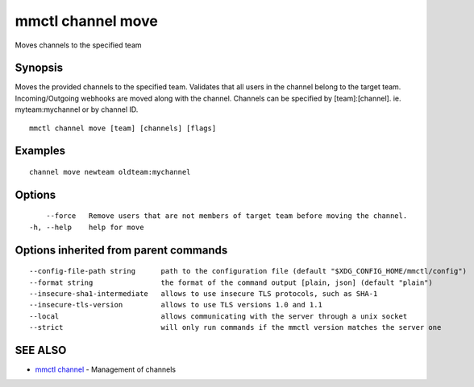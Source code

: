.. _mmctl_channel_move:

mmctl channel move
------------------

Moves channels to the specified team

Synopsis
~~~~~~~~


Moves the provided channels to the specified team.
Validates that all users in the channel belong to the target team. Incoming/Outgoing webhooks are moved along with the channel.
Channels can be specified by [team]:[channel]. ie. myteam:mychannel or by channel ID.

::

  mmctl channel move [team] [channels] [flags]

Examples
~~~~~~~~

::

    channel move newteam oldteam:mychannel

Options
~~~~~~~

::

      --force   Remove users that are not members of target team before moving the channel.
  -h, --help    help for move

Options inherited from parent commands
~~~~~~~~~~~~~~~~~~~~~~~~~~~~~~~~~~~~~~

::

      --config-file-path string      path to the configuration file (default "$XDG_CONFIG_HOME/mmctl/config")
      --format string                the format of the command output [plain, json] (default "plain")
      --insecure-sha1-intermediate   allows to use insecure TLS protocols, such as SHA-1
      --insecure-tls-version         allows to use TLS versions 1.0 and 1.1
      --local                        allows communicating with the server through a unix socket
      --strict                       will only run commands if the mmctl version matches the server one

SEE ALSO
~~~~~~~~

* `mmctl channel <mmctl_channel.rst>`_ 	 - Management of channels

